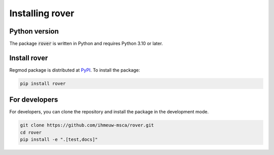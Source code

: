 ====================
Installing rover
====================

Python version
--------------

The package :code:`rover` is written in Python
and requires Python 3.10 or later.

Install rover
----------------

Regmod package is distributed at
`PyPI <https://pypi.org/project/rover/>`_.
To install the package:

.. code::

   pip install rover

For developers
--------------

For developers, you can clone the repository and install the package in the
development mode.

.. code::

    git clone https://github.com/ihmeuw-msca/rover.git
    cd rover
    pip install -e ".[test,docs]"